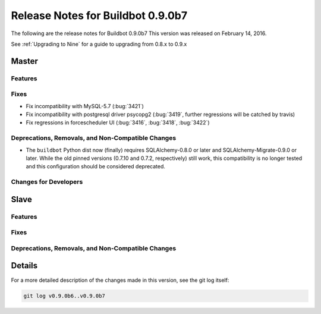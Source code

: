 Release Notes for Buildbot 0.9.0b7
==================================


The following are the release notes for Buildbot 0.9.0b7
This version was released on February 14, 2016.

See :ref:`Upgrading to Nine` for a guide to upgrading from 0.8.x to 0.9.x

Master
------

Features
~~~~~~~~

Fixes
~~~~~

* Fix incompatibility with MySQL-5.7 (:bug:`3421`)
* Fix incompatibility with postgresql driver psycopg2 (:bug:`3419`, further regressions will be catched by travis)
* Fix regressions in forcescheduler UI (:bug:`3416`, :bug:`3418`, :bug:`3422`)

Deprecations, Removals, and Non-Compatible Changes
~~~~~~~~~~~~~~~~~~~~~~~~~~~~~~~~~~~~~~~~~~~~~~~~~~

* The ``buildbot`` Python dist now (finally) requires SQLAlchemy-0.8.0 or later and SQLAlchemy-Migrate-0.9.0 or later.
  While the old pinned versions (0.7.10 and 0.7.2, respectively) still work, this compatibility is no longer tested and this configuration should be considered deprecated.

Changes for Developers
~~~~~~~~~~~~~~~~~~~~~~

Slave
-----

Features
~~~~~~~~

Fixes
~~~~~

Deprecations, Removals, and Non-Compatible Changes
~~~~~~~~~~~~~~~~~~~~~~~~~~~~~~~~~~~~~~~~~~~~~~~~~~

Details
-------

For a more detailed description of the changes made in this version, see the git log itself:

.. code-block:: bash

   git log v0.9.0b6..v0.9.0b7

